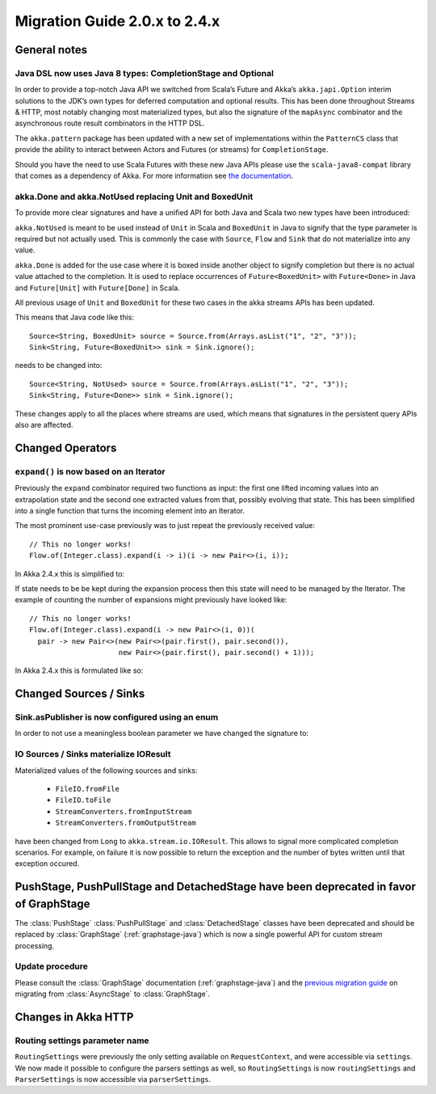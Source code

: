 .. _migration-streams-2.0-2.4-java:

##############################
Migration Guide 2.0.x to 2.4.x
##############################

General notes
=============

Java DSL now uses Java 8 types: CompletionStage and Optional
------------------------------------------------------------

In order to provide a top-notch Java API we switched from Scala’s Future and Akka’s
``akka.japi.Option`` interim solutions to the JDK’s own types for deferred computation
and optional results. This has been done throughout Streams & HTTP, most notably changing most
materialized types, but also the signature of the ``mapAsync`` combinator and the
asynchronous route result combinators in the HTTP DSL.

The ``akka.pattern`` package has been updated with a new set of implementations within
the ``PatternCS`` class that provide the ability to interact between Actors and Futures
(or streams) for ``CompletionStage``.

Should you have the need to use Scala Futures with these new Java APIs please use
the ``scala-java8-compat`` library that comes as a dependency of Akka. For more
information see `the documentation`__.

__ https://github.com/scala/scala-java8-compat

akka.Done and akka.NotUsed replacing Unit and BoxedUnit
-------------------------------------------------------

To provide more clear signatures and have a unified API for both
Java and Scala two new types have been introduced:

``akka.NotUsed`` is meant to be used instead of ``Unit`` in Scala
and ``BoxedUnit`` in Java to signify that the type parameter is required
but not actually used. This is commonly the case with ``Source``, ``Flow`` and ``Sink``
that do not materialize into any value.

``akka.Done`` is added for the use case where it is boxed inside another object to signify
completion but there is no actual value attached to the completion. It is used to replace
occurrences of ``Future<BoxedUnit>`` with ``Future<Done>`` in Java and ``Future[Unit]`` with
``Future[Done]`` in Scala.

All previous usage of ``Unit`` and ``BoxedUnit`` for these two cases in the akka streams APIs
has been updated.

This means that Java code like this::

    Source<String, BoxedUnit> source = Source.from(Arrays.asList("1", "2", "3"));
    Sink<String, Future<BoxedUnit>> sink = Sink.ignore();

needs to be changed into::

    Source<String, NotUsed> source = Source.from(Arrays.asList("1", "2", "3"));
    Sink<String, Future<Done>> sink = Sink.ignore();

These changes apply to all the places where streams are used, which means that signatures
in the persistent query APIs also are affected.

Changed Operators
=================

``expand()`` is now based on an Iterator
----------------------------------------

Previously the ``expand`` combinator required two functions as input: the first
one lifted incoming values into an extrapolation state and the second one
extracted values from that, possibly evolving that state. This has been
simplified into a single function that turns the incoming element into an
Iterator.

The most prominent use-case previously was to just repeat the previously received value::

    // This no longer works!
    Flow.of(Integer.class).expand(i -> i)(i -> new Pair<>(i, i));

In Akka 2.4.x this is simplified to:

.. includecode:: ../code/docs/stream/MigrationsJava.java#expand-continually

If state needs to be be kept during the expansion process then this state will
need to be managed by the Iterator. The example of counting the number of
expansions might previously have looked like::

    // This no longer works!
    Flow.of(Integer.class).expand(i -> new Pair<>(i, 0))(
      pair -> new Pair<>(new Pair<>(pair.first(), pair.second()),
                         new Pair<>(pair.first(), pair.second() + 1)));

In Akka 2.4.x this is formulated like so:

.. includecode:: ../code/docs/stream/MigrationsJava.java#expand-state

Changed Sources / Sinks
=======================

Sink.asPublisher is now configured using an enum
------------------------------------------------

In order to not use a meaningless boolean parameter we have changed the signature to:

.. includecode:: ../code/docs/stream/MigrationsJava.java#asPublisher-import

.. includecode:: ../code/docs/stream/MigrationsJava.java#asPublisher

IO Sources / Sinks materialize IOResult
---------------------------------------

Materialized values of the following sources and sinks:

  * ``FileIO.fromFile``
  * ``FileIO.toFile``
  * ``StreamConverters.fromInputStream``
  * ``StreamConverters.fromOutputStream``

have been changed from ``Long`` to ``akka.stream.io.IOResult``.
This allows to signal more complicated completion scenarios. For example, on failure it is now possible
to return the exception and the number of bytes written until that exception occured.

PushStage, PushPullStage and DetachedStage have been deprecated in favor of GraphStage
======================================================================================

The :class:`PushStage` :class:`PushPullStage` and :class:`DetachedStage` classes have been deprecated and
should be replaced by :class:`GraphStage` (:ref:`graphstage-java`) which is now a single powerful API
for custom stream processing.

Update procedure
----------------

Please consult the :class:`GraphStage` documentation (:ref:`graphstage-java`) and the `previous migration guide`_
on migrating from :class:`AsyncStage` to :class:`GraphStage`.

.. _`previous migration guide`: http://doc.akka.io/docs/akka-stream-and-http-experimental/2.0.2/java/migration-guide-1.0-2.x-java.html#AsyncStage_has_been_replaced_by_GraphStage


Changes in Akka HTTP
====================

Routing settings parameter name
-------------------------------

``RoutingSettings`` were previously the only setting available on ``RequestContext``,
and were accessible via ``settings``. We now made it possible to configure the parsers
settings as well, so ``RoutingSettings`` is now ``routingSettings`` and ``ParserSettings`` is
now accessible via ``parserSettings``.